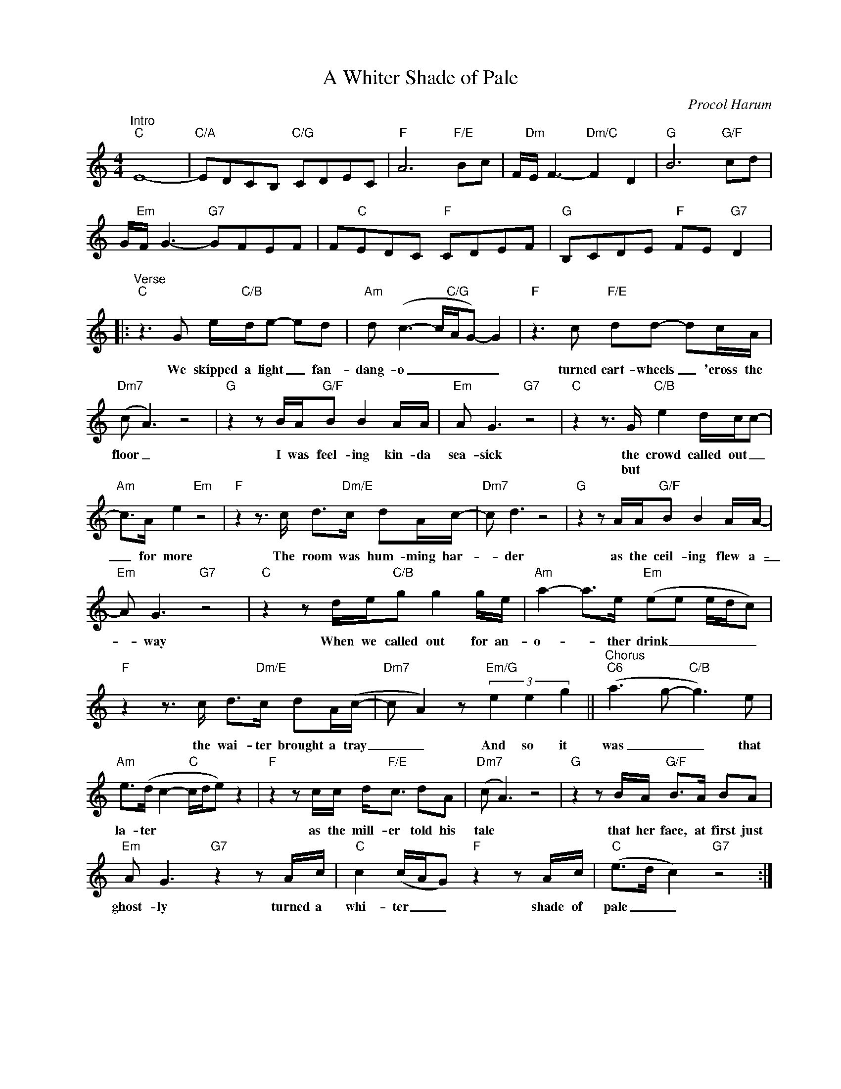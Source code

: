 X:1
T:A Whiter Shade of Pale
C:Procol Harum
Z:All Rights Reserved
L:1/8
M:4/4
K:C
V:1 treble nm=" " snm=" "
%%MIDI program 13
V:1
"^Intro""C" E8- |"C/A" EDCB,"C/G" CDEC |"F" A6"F/E" Bc | F/"Dm"E/ F3-"Dm/C" F2 D2 |"G" B6"G/F" cd | %5
w: |||||
w: |||||
 G/"Em"F/ G3-"G7" GFEF | F"C"EDC"F" CDEF |"G" B,CDE"F" FE"G7" D2 |: %8
w: |||
w: |||
"^Verse""C"z2>G2 e/"C/B"d/e- ed |"Am"d (c3- c/"C/G"A/G-) G2 |"F"z2>c2"F/E" dd- dc/A/ | %11
w: We skipped a light _ fan-|dang- o _ _ _ _|turned cart- wheels _ 'cross the|
w: |||
"Dm7"(c A3) z4 |"G" z2 z B/A/"G/F"B B2 A/A/ |"Em"A G3"G7" z4 |"C"z2z>G"C/B" e2 d/c/c- | %15
w: floor _|I was feel- ing kin- da|sea- sick|the crowd called out _|
w: |||but * * * *|
"Am" c>A e2"Em" z4 |"F"z2z>c d>"Dm/E"c dA/c/- |"Dm7"c d3 z4 |"G" z2 z A/A/"G/F"B B2 A/A/- | %19
w: _ for more|The room was hum- ming har-|_ der|as the ceil- ing flew a-|
w: ||||
"Em"A G3"G7" z4 |"C" z2 z d/e/"C/B"g g2 g/e/ |"Am" a2- a>e"Em" (ee e/d/c) | %22
w: _ way|When we called out for an-|o- * ther drink _ _ _ _|
w: |||
"F"z2z>c d>"Dm/E"c dA/(c/- |"Dm7"c A2) z"Em/G" (3e2 e2 g2 ||"^Chorus""C6" (a2>g2-"C/B" g2>)e2 | %25
w: the wai- ter brought a tray|_ _ And so it|was _ _ that|
w: |||
"Am" e>(d c2-"C" c/d/e) z2 |"F" z2 z c/c/ d<"F/E"c dA |"Dm7"(c A3) z4 |"G" z2 z B/A/"G/F" B>A BA | %29
w: la- ter * * * *|as the mill- er told his|tale *|that her face, at first just|
w: ||||
"Em"A G3"G7" z2 z A/c/ |"C" c2 (c/A/G)"F" z2 z A/c/ |"C" (e>d c2)"G7" z4 :| %32
w: ghost- ly turned a|whi- ter _ _ shade of|pale _ _|
w: |||

